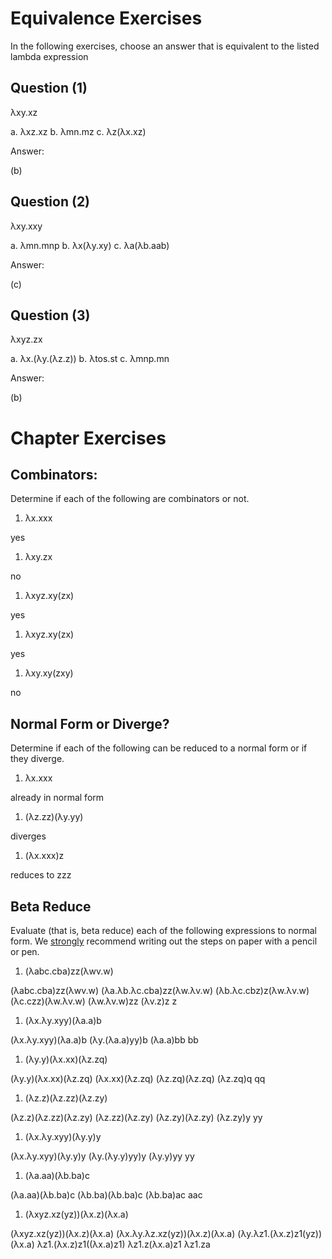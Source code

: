 * Equivalence Exercises

In the following exercises, choose an answer that is equivalent to the
listed lambda expression

** Question (1)

λxy.xz

a. λxz.xz
b. λmn.mz
c. λz(λx.xz)

Answer:

(b)

** Question (2)

λxy.xxy

a. λmn.mnp
b. λx(λy.xy)
c. λa(λb.aab)

Answer:

(c)

** Question (3)

λxyz.zx

a. λx.(λy.(λz.z))
b. λtos.st
c. λmnp.mn

Answer:

(b)

* Chapter Exercises

** Combinators:

Determine if each of the following are combinators or not.

1. λx.xxx

yes

2. λxy.zx

no

3. λxyz.xy(zx)

yes

4. λxyz.xy(zx)

yes

5. λxy.xy(zxy)

no

** Normal Form or Diverge?

Determine if each of the following can be reduced to a normal form or
if they diverge.

1. λx.xxx

already in normal form

2. (λz.zz)(λy.yy)

diverges

3. (λx.xxx)z

reduces to zzz


** Beta Reduce

Evaluate (that is, beta reduce) each of the following expressions to
normal form. We _strongly_ recommend writing out the steps on paper
with a pencil or pen.

1. (λabc.cba)zz(λwv.w)

(λabc.cba)zz(λwv.w)
(λa.λb.λc.cba)zz(λw.λv.w)
(λb.λc.cbz)z(λw.λv.w)
(λc.czz)(λw.λv.w)
(λw.λv.w)zz
(λv.z)z
z

2. (λx.λy.xyy)(λa.a)b

(λx.λy.xyy)(λa.a)b
(λy.(λa.a)yy)b
(λa.a)bb
bb

3. (λy.y)(λx.xx)(λz.zq)

(λy.y)(λx.xx)(λz.zq)
(λx.xx)(λz.zq)
(λz.zq)(λz.zq)
(λz.zq)q
qq

4. (λz.z)(λz.zz)(λz.zy)

(λz.z)(λz.zz)(λz.zy)
(λz.zz)(λz.zy)
(λz.zy)(λz.zy)
(λz.zy)y
yy

5. (λx.λy.xyy)(λy.y)y

(λx.λy.xyy)(λy.y)y
(λy.(λy.y)yy)y
(λy.y)yy
yy

6. (λa.aa)(λb.ba)c

(λa.aa)(λb.ba)c
(λb.ba)(λb.ba)c
(λb.ba)ac
aac

7. (λxyz.xz(yz))(λx.z)(λx.a)

(λxyz.xz(yz))(λx.z)(λx.a)
(λx.λy.λz.xz(yz))(λx.z)(λx.a)
(λy.λz1.(λx.z)z1(yz))(λx.a)
λz1.(λx.z)z1((λx.a)z1)
λz1.z(λx.a)z1
λz1.za
